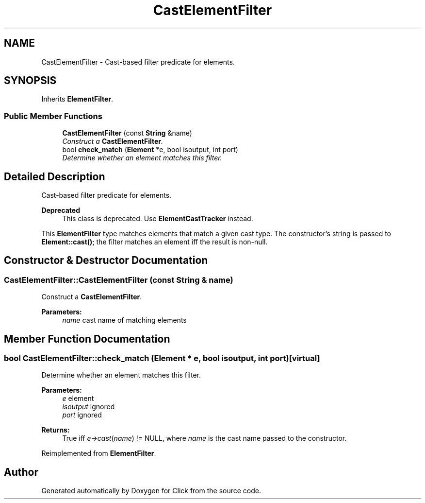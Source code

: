 .TH "CastElementFilter" 3 "Thu Oct 12 2017" "Click" \" -*- nroff -*-
.ad l
.nh
.SH NAME
CastElementFilter \- Cast-based filter predicate for elements\&.  

.SH SYNOPSIS
.br
.PP
.PP
Inherits \fBElementFilter\fP\&.
.SS "Public Member Functions"

.in +1c
.ti -1c
.RI "\fBCastElementFilter\fP (const \fBString\fP &name)"
.br
.RI "\fIConstruct a \fBCastElementFilter\fP\&. \fP"
.ti -1c
.RI "bool \fBcheck_match\fP (\fBElement\fP *e, bool isoutput, int port)"
.br
.RI "\fIDetermine whether an element matches this filter\&. \fP"
.in -1c
.SH "Detailed Description"
.PP 
Cast-based filter predicate for elements\&. 


.PP
\fBDeprecated\fP
.RS 4
This class is deprecated\&. Use \fBElementCastTracker\fP instead\&.
.RE
.PP
.PP
This \fBElementFilter\fP type matches elements that match a given cast type\&. The constructor's string is passed to \fBElement::cast()\fP; the filter matches an element iff the result is non-null\&. 
.SH "Constructor & Destructor Documentation"
.PP 
.SS "CastElementFilter::CastElementFilter (const \fBString\fP & name)"

.PP
Construct a \fBCastElementFilter\fP\&. 
.PP
\fBParameters:\fP
.RS 4
\fIname\fP cast name of matching elements 
.RE
.PP

.SH "Member Function Documentation"
.PP 
.SS "bool CastElementFilter::check_match (\fBElement\fP * e, bool isoutput, int port)\fC [virtual]\fP"

.PP
Determine whether an element matches this filter\&. 
.PP
\fBParameters:\fP
.RS 4
\fIe\fP element 
.br
\fIisoutput\fP ignored 
.br
\fIport\fP ignored 
.RE
.PP
\fBReturns:\fP
.RS 4
True iff \fIe->cast\fP(\fIname\fP) != NULL, where \fIname\fP is the cast name passed to the constructor\&. 
.RE
.PP

.PP
Reimplemented from \fBElementFilter\fP\&.

.SH "Author"
.PP 
Generated automatically by Doxygen for Click from the source code\&.
